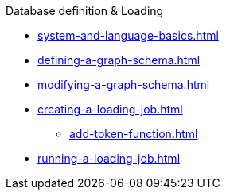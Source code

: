 .Database definition & Loading
* xref:system-and-language-basics.adoc[]
* xref:defining-a-graph-schema.adoc[]
* xref:modifying-a-graph-schema.adoc[]
* xref:creating-a-loading-job.adoc[]
** xref:add-token-function.adoc[]
* xref:running-a-loading-job.adoc[]
